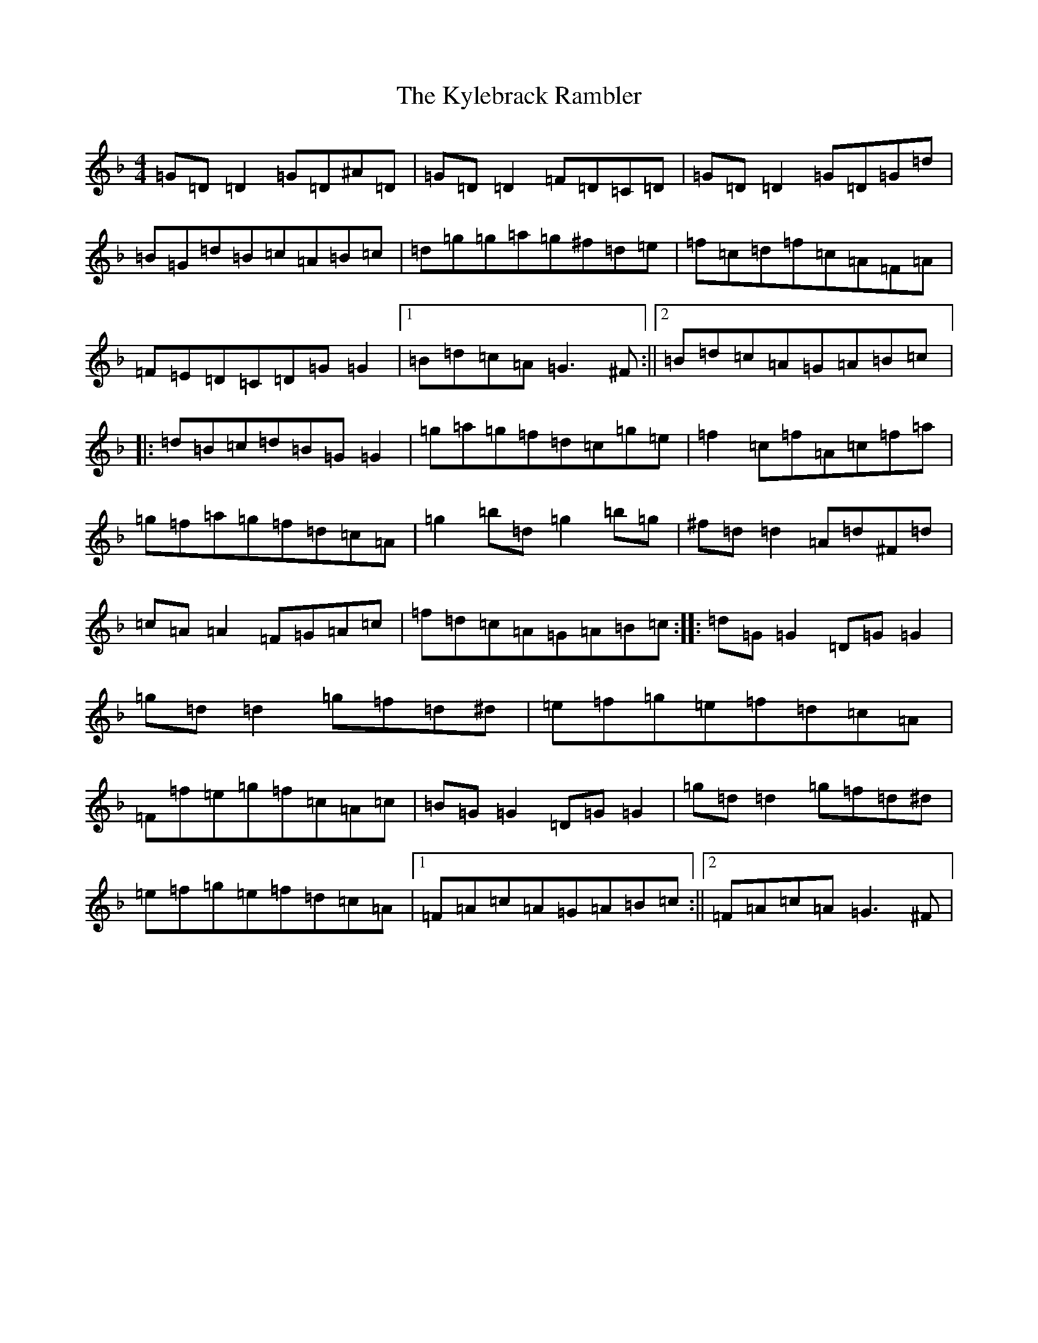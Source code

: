 X: 11720
T: Kylebrack Rambler, The
S: https://thesession.org/tunes/361#setting13162
Z: D Mixolydian
R: reel
M: 4/4
L: 1/8
K: C Mixolydian
=G=D=D2=G=D^A=D|=G=D=D2=F=D=C=D|=G=D=D2=G=D=G=d|=B=G=d=B=c=A=B=c|=d=g=g=a=g^f=d=e|=f=c=d=f=c=A=F=A|=F=E=D=C=D=G=G2|1=B=d=c=A=G3^F:||2=B=d=c=A=G=A=B=c|:=d=B=c=d=B=G=G2|=g=a=g=f=d=c=g=e|=f2=c=f=A=c=f=a|=g=f=a=g=f=d=c=A|=g2=b=d=g2=b=g|^f=d=d2=A=d^F=d|=c=A=A2=F=G=A=c|=f=d=c=A=G=A=B=c:||:=d=G=G2=D=G=G2|=g=d=d2=g=f=d^d|=e=f=g=e=f=d=c=A|=F=f=e=g=f=c=A=c|=B=G=G2=D=G=G2|=g=d=d2=g=f=d^d|=e=f=g=e=f=d=c=A|1=F=A=c=A=G=A=B=c:||2=F=A=c=A=G3^F|